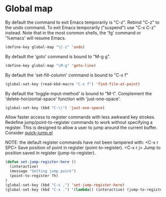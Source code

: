 * Global map

By default the command to exit Emacs temporarily is "C-z". Rebind
"C-z" to the undo command. To exit Emacs temporarily ("suspend") use
"C-x C-z" instead. Note that in the most common shells, the 'fg'
command or '%emacs' will resume Emacs.
#+BEGIN_SRC emacs-lisp
(define-key global-map "\C-z" 'undo)
#+END_SRC

By default the 'goto' command is bound to "M-g g".
#+BEGIN_SRC emacs-lisp
(define-key global-map "\M-g" 'goto-line)
#+END_SRC

By default the 'set-fill-column' command is bound to "C-x f"
#+BEGIN_SRC emacs-lisp
(global-set-key (read-kbd-macro "C-x f") 'find-file-at-point)
#+END_SRC

By default the 'toggle-input-method' is bound to "M-\". Complement the
'delete-horizontal-space' function with 'just-one-space'.
#+BEGIN_SRC emacs-lisp
(global-set-key (kbd "C-\\") 'just-one-space)
#+END_SRC

Allow faster access to register commands with less awkward key
strokes. Redefine jump/point-to-register commands to work without
specifying a register. This is designed to allow a user to jump around
the current buffer. Consider [[http://www.emacswiki.org/emacs/quick-jump.el][quick-jump.el]]

NOTE: the default register commands have not been tampered with:
   <C-x r SPC> Save position of point in register (point-to-register).
   <C-x r j>   Jump to position saved in register (jump-to-register).
#+BEGIN_SRC emacs-lisp
(defun set-jump-register-here ()
  (interactive)
  (message "Setting jump point")
  (point-to-register ?h)
)
(global-set-key (kbd "C-x ,") 'set-jump-register-here)
(global-set-key (kbd "C-x .") '(lambda() (interactive) (jump-to-register  ?h)))
#+END_SRC
